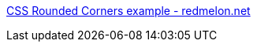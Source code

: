 :jbake-type: post
:jbake-status: published
:jbake-title: CSS Rounded Corners example - redmelon.net
:jbake-tags: web,css,langage,html,tutorial,expérience,design,usability,_mois_avr.,_année_2005
:jbake-date: 2005-04-01
:jbake-depth: ../
:jbake-uri: shaarli/1112348016000.adoc
:jbake-source: https://nicolas-delsaux.hd.free.fr/Shaarli?searchterm=http%3A%2F%2Fwww.redmelon.net%2Ftstme%2F4corners%2F&searchtags=web+css+langage+html+tutorial+exp%C3%A9rience+design+usability+_mois_avr.+_ann%C3%A9e_2005
:jbake-style: shaarli

http://www.redmelon.net/tstme/4corners/[CSS Rounded Corners example - redmelon.net]


